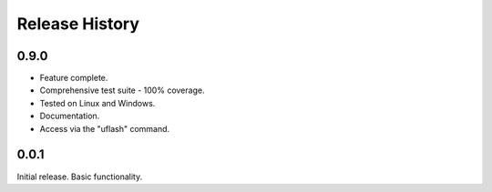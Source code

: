 Release History
---------------

0.9.0
+++++

* Feature complete.
* Comprehensive test suite - 100% coverage.
* Tested on Linux and Windows.
* Documentation.
* Access via the "uflash" command.

0.0.1
+++++

Initial release. Basic functionality.
